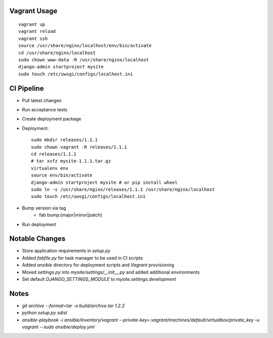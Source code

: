 
Vagrant Usage
=============
::

    vagrant up
    vagrant reload
    vagrant ssh
    source /usr/share/nginx/localhost/env/bin/activate
    cd /usr/share/nginx/localhost
    sudo chown www-data -R /usr/share/nginx/localhost
    django-admin startproject mysite
    sudo touch /etc/uwsgi/configs/localhost.ini

CI Pipeline
===========
* Pull latest changes
* Run acceptance tests
* Create deployment package
* Deployment::

    sudo mkdir releases/1.1.1
    sudo chown vagrant -R releases/1.1.1
    cd releases/1.1.1
    # tar xvfz mysite-1.1.1.tar.gz
    virtualenv env
    source env/bin/activate
    django-admin startproject mysite # or pip install wheel
    sudo ln -s /usr/share/nginx/releases/1.1.1 /usr/share/nginx/localhost
    sudo touch /etc/uwsgi/configs/localhost.ini

* Bump version via tag
    * fab bump:(major|minor|patch)
* Run deployment


Notable Changes
===============
* Store application requirements in `setup.py`
* Added `fabfile.py` for task manager to be used in CI scripts
* Added `ansible` directory for deployment scripts and `Vagrant` provisioning
* Moved `settings.py` into `mysite/settings/__init__.py` and added additional environments
* Set default `DJANGO_SETTINGS_MODULE` to `mysite.settings.development`

Notes
=====
* `git archive --format=tar -o build/archive.tar 1.2.2`
* `python setup.py sdist`
* `ansible-playbook -i ansible/inventory/vagrant --private-key=.vagrant/machines/default/virtualbox/private_key -u vagrant --sudo ansible/deploy.yml`
